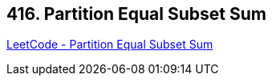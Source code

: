 == 416. Partition Equal Subset Sum

https://leetcode.com/problems/partition-equal-subset-sum/[LeetCode - Partition Equal Subset Sum]

